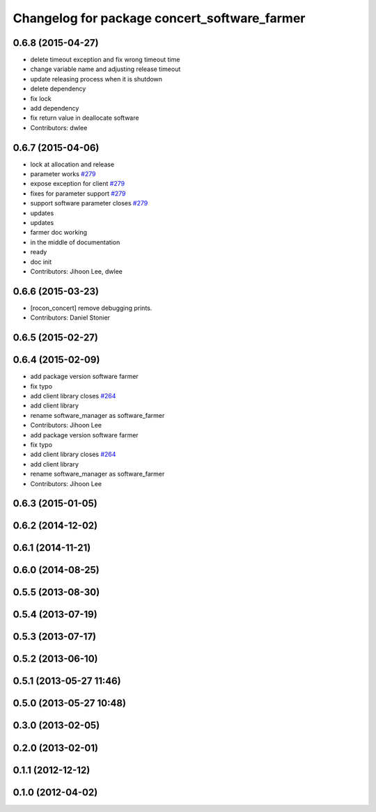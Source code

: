 ^^^^^^^^^^^^^^^^^^^^^^^^^^^^^^^^^^^^^^^^^^^^^
Changelog for package concert_software_farmer
^^^^^^^^^^^^^^^^^^^^^^^^^^^^^^^^^^^^^^^^^^^^^

0.6.8 (2015-04-27)
------------------
* delete timeout exception and fix wrong timeout time
* change variable name and adjusting release timeout
* update releasing process when it is shutdown
* delete dependency
* fix lock
* add dependency
* fix return value in deallocate software
* Contributors: dwlee

0.6.7 (2015-04-06)
------------------
* lock at allocation and release
* parameter works `#279 <https://github.com/robotics-in-concert/rocon_concert/issues/279>`_
* expose exception for client `#279 <https://github.com/robotics-in-concert/rocon_concert/issues/279>`_
* fixes for parameter support `#279 <https://github.com/robotics-in-concert/rocon_concert/issues/279>`_
* support software parameter closes `#279 <https://github.com/robotics-in-concert/rocon_concert/issues/279>`_
* updates
* updates
* farmer doc working
* in the middle of documentation
* ready
* doc init
* Contributors: Jihoon Lee, dwlee

0.6.6 (2015-03-23)
------------------
* [rocon_concert] remove debugging prints.
* Contributors: Daniel Stonier

0.6.5 (2015-02-27)
------------------

0.6.4 (2015-02-09)
------------------
* add package version software farmer
* fix typo
* add client library closes `#264 <https://github.com/robotics-in-concert/rocon_concert/issues/264>`_
* add client library
* rename software_manager as software_farmer
* Contributors: Jihoon Lee

* add package version software farmer
* fix typo
* add client library closes `#264 <https://github.com/robotics-in-concert/rocon_concert/issues/264>`_
* add client library
* rename software_manager as software_farmer
* Contributors: Jihoon Lee

0.6.3 (2015-01-05)
------------------

0.6.2 (2014-12-02)
------------------

0.6.1 (2014-11-21)
------------------

0.6.0 (2014-08-25)
------------------

0.5.5 (2013-08-30)
------------------

0.5.4 (2013-07-19)
------------------

0.5.3 (2013-07-17)
------------------

0.5.2 (2013-06-10)
------------------

0.5.1 (2013-05-27 11:46)
------------------------

0.5.0 (2013-05-27 10:48)
------------------------

0.3.0 (2013-02-05)
------------------

0.2.0 (2013-02-01)
------------------

0.1.1 (2012-12-12)
------------------

0.1.0 (2012-04-02)
------------------

